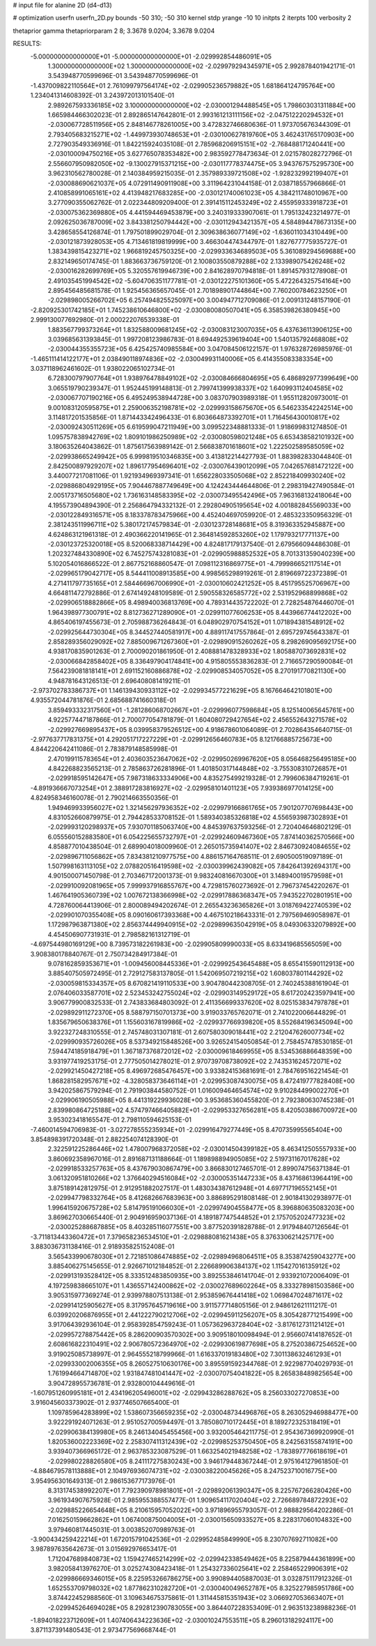 # input file for alanine 2D (d4-d13)

# optimization
userfn       userfn_2D.py
bounds       -50 310; -50 310
kernel       stdp
yrange       -10 10
initpts      2
iterpts      100
verbosity    2

thetaprior gamma
thetapriorparam 2 8; 3.3678 9.0204; 3.3678 9.0204

RESULTS:
 -5.000000000000000E+01 -5.000000000000000E+01      -2.029992854486091E+05
  1.300000000000000E+02  1.300000000000000E+02      -2.029979294345971E+05       2.992878401942171E-01       3.543948770599696E-01  3.543948770599696E-01
 -1.437009822110564E+01  2.761099797564174E+02      -2.029905236579882E+05       1.681864124795764E+00       1.234041314608392E-01  3.243972013101540E-01
  2.989267593336185E+02  3.100000000000000E+02      -2.030001294488545E+05       1.798603031311884E+00       1.665984466302023E-01  2.892865147642801E-01
  2.993161213111156E+02 -2.047512220294532E+01      -2.030067728511956E+05       2.848146778261005E+00       3.472832746680636E-01  1.973705676344309E-01
  2.793405683215271E+02 -1.449973930748653E+01      -2.030100627819760E+05       3.462431765170903E+00       2.727903549336916E-01  1.842215924035108E-01
  2.785968206915151E+02 -2.768488171240441E+00      -2.030100094750216E+05       3.627765078353482E+00       2.983592778473634E-01  2.021578028272796E-01
  2.556607950982050E+02 -9.130027915371215E+00      -2.030117778374475E+05       3.943767575295730E+00       3.962310562780028E-01  2.140384959215035E-01
  2.357989339721508E+02 -1.928232992199407E+01      -2.030088690621037E+05       4.072911490911908E+00       3.311964231044158E-01  2.038718557966866E-01
  2.410858991065161E+02  4.413948217683285E+00      -2.030121740061023E+05       4.384211748010967E+00       3.277090355062762E-01  2.022344809209400E-01
  2.391415112453249E+02  2.455959333918723E+01      -2.030075362369880E+05       4.441594469453879E+00       3.240319333907061E-01  1.795132423214977E-01
  2.092625036787009E+02  3.843381250794442E+00      -2.030112943421357E+05       4.584894478673135E+00       3.428658554126874E-01  1.797501899029704E-01
  2.309638636077149E+02 -1.636011034310449E+00      -2.030121873928053E+05       4.713461819819999E+00       3.466304474344797E-01  1.827677775935727E-01
  1.383439815423271E+02  1.966819245750325E+00      -2.029933634689503E+05       5.361089294569688E+00       2.832149650174745E-01  1.883663736759120E-01
  2.100803550879288E+02  2.133989075426248E+02      -2.030016282699769E+05       5.320557619946739E+00       2.841628970794818E-01  1.891457931278908E-01
  2.491035451994542E+02 -5.604706351177781E-01      -2.030122275101360E+05       5.472264325754164E+00       2.895456485681578E-01  1.925456365657045E-01
  2.701898901744864E+00  7.760200784623250E+01      -2.029898005266702E+05       6.257494825525097E+00       3.004947712709086E-01  2.009131248157190E-01
 -2.820925301742185E+01  1.745238610646800E+02      -2.030080080507041E+05       6.358539826380945E+00       2.999130077692980E-01  2.000222076539338E-01
  1.883567799373264E+01  1.832588009681245E+02      -2.030083123007035E+05       6.437636113906125E+00       3.039685631393845E-01  1.997208123986783E-01
  8.694492539619404E+00  1.540135792468808E+02      -2.030044355355723E+05       6.425425740985584E+00       3.047084506122157E-01  1.976328726985976E-01
 -1.465111414122177E+01  2.038490118974836E+02      -2.030049931140006E+05       6.414355083383354E+00       3.037118962461602E-01  1.938022065102734E-01
  6.728300797907764E+01  1.938976478849102E+02      -2.030084666804695E+05       6.486892977399649E+00       3.065519790239347E-01  1.952445199148813E-01
  2.799741399938337E+02  1.640993112404585E+02      -2.030067707190216E+05       6.495249538944728E+00       3.083707903989318E-01  1.955112820973001E-01
  9.001083120595875E+01  2.259006352198781E+02      -2.029993158675670E+05       6.546233542242514E+00       3.114817201535856E-01  1.871443342496433E-01
  6.803664873392701E+01  1.716456430010817E+02      -2.030092430511269E+05       6.619599047211949E+00       3.099522348881333E-01  1.918699831274850E-01
  1.095757838942769E+02  1.809101986250989E+02      -2.030080598021248E+05       6.653438582101932E+00       3.180635264043862E-01  1.875617563989142E-01
  2.566838701618601E+02  1.222502589585059E+02      -2.029938665249942E+05       6.999819510346835E+00       3.413812214427793E-01  1.883982833044840E-01
  2.842500897929207E+02  1.896177954696401E+02      -2.030076439012099E+05       7.042657681472122E+00       3.440077217081106E-01  1.921934969397341E-01
  1.656228033505068E+02  2.852218409930240E+02      -2.029886804929195E+05       7.904467887749649E+00       4.124243444644806E-01  2.298319427490584E-01
  2.005173716505680E+02  1.736163148583395E+02      -2.030073495542496E+05       7.963168132418064E+00       4.195573904894390E-01  2.256864794332132E-01
  2.292804905195654E+02  4.001882845569033E+00      -2.030122849316571E+05       8.183378783475966E+00       4.452404697059920E-01  2.485323350956329E-01
  2.381243511996711E+02  5.380172174579834E-01      -2.030123728148681E+05       8.319363352945887E+00       4.624863121961318E-01  2.490366220141965E-01
  2.364814592853260E+02  1.179793217771137E+00      -2.030123725320018E+05       8.520068338714429E+00       4.824817179137540E-01  2.679566094486308E-01
  1.202327484330890E+02  6.745275743281083E+01      -2.029905988852532E+05       8.701331359040239E+00       5.102054016866522E-01  2.867752168860547E-01
  7.098112316869775E+01 -4.799986652117514E+01      -2.029965179042717E+05       8.544411008913585E+00       4.998565298919261E-01  2.819669722372389E-01
  4.271411797735165E+01  2.584466967006990E+01      -2.030010602421252E+05       8.451795525706967E+00       4.664811472792886E-01  2.674149248109589E-01
  2.590558326585772E+02  2.531952968899868E+02      -2.029906518882866E+05       8.498940036813769E+00       4.789314435722202E-01  2.728254876446070E-01
  1.964398977300791E+02  8.812736271289090E+01      -2.029911077606253E+05       8.443966774412202E+00       4.865406197455673E-01  2.705988736264843E-01
  6.048902970754152E+01  1.071894381548912E+02      -2.029925644730304E+05       8.344527440581917E+00       4.889117417557864E-01  2.695729745643387E-01
  2.858289356029092E+02  7.885009671267360E+01      -2.029890915260262E+05       8.298269095692175E+00       4.938170835901263E-01  2.700090201861950E-01
  2.408881478328933E+02  1.805887073692831E+02      -2.030066842858402E+05       8.336497904174841E+00       4.915805553836283E-01  2.716657290590084E-01
  7.564239081818141E+01  2.691152160886878E+02      -2.029908534057052E+05       8.270191770821130E+00       4.948781643126513E-01  2.696408081419211E-01
 -2.973702783386737E+01  1.146139430933112E+02      -2.029934577221629E+05       8.167664642101801E+00       4.935572044781876E-01  2.685688741660318E-01
  3.859493332317560E+01 -1.281286068702667E+01      -2.029996077598684E+05       8.125140065645761E+00       4.922577447187866E-01  2.700077054781879E-01
  1.604080729427654E+02  2.456552643271578E+02      -2.029927669895437E+05       8.039958379526512E+00       4.918678601064089E-01  2.702864354640715E-01
 -2.977637717831375E+01  4.292051717227229E+01      -2.029912656460783E+05       8.121766885725673E+00       4.844220642411086E-01  2.783879148585998E-01
  2.470199115783654E+01  2.403603523647062E+02      -2.029950269967620E+05       8.056468256495185E+00       4.842268823565213E-01  2.785863726281896E-01
  1.401850317144848E+02 -3.755308310726857E+01      -2.029918595142647E+05       7.987318633334906E+00       4.835275499219328E-01  2.799606384719261E-01
 -4.891936667073254E+01  2.388917283816927E+02      -2.029958101401123E+05       7.939386977014125E+00       4.824958346160078E-01  2.790214663550356E-01
  1.949469933956027E+02  1.321456297936352E+02      -2.029979166861765E+05       7.901207707698443E+00       4.831052660879975E-01  2.794428533708152E-01
  1.589340385326818E+02  4.556593987302893E+01      -2.029993120298937E+05       7.930701185063740E+00       4.845397637593256E-01  2.720404646802129E-01
  6.055560152883580E+01  6.054225655732797E+01      -2.029924609467360E+05       7.874140362570566E+00       4.858877010438504E-01  2.689904018009960E-01
  2.265015735941407E+02  2.846730924084655E+02      -2.029896711056862E+05       7.834381210977575E+00       4.886157164768511E-01  2.690500519097189E-01
  1.507998163113105E+02  2.078820516419598E+02      -2.030039962439082E+05       7.842641392694317E+00       4.901500071450798E-01  2.703467172001373E-01
  9.983240816670300E+01  3.148940019579598E+01      -2.029910092081965E+05       7.999937916855767E+00       4.729815760273692E-01  2.796737454220267E-01
  1.467641905360739E+02  1.007672138366998E+02      -2.029917886368347E+05       7.943522702801951E+00       4.728760064413906E-01  2.800089494202674E-01
  2.265543236365826E+01  3.018769422740539E+02      -2.029901070355408E+05       8.090160617393368E+00       4.467510218643331E-01  2.797569469058987E-01
  1.172987963871380E+02  2.856374449940915E+02      -2.029899635042919E+05       8.049306332079892E+00       4.454506907731931E-01  2.798582161312719E-01
 -4.697544980169129E+00  8.739573182261983E+00      -2.029905809990033E+05       8.633419685565059E+00       3.908380178840767E-01  2.750734284917384E-01
  9.078162859353671E+01 -1.009456008445336E+01      -2.029992543645488E+05       8.655415590112913E+00       3.885407505972495E-01  2.729127583137805E-01
  1.542069507219215E+02  1.608037801144292E+02      -2.030059815334357E+05       8.670821419110533E+00       3.904780442308705E-01  2.740245388161904E-01
  2.076406033587701E+02  2.523453242755024E+02      -2.029903149529172E+05       8.617202423597941E+00       3.906779900832533E-01  2.743833684803092E-01
  2.411356699337620E+02  8.025153834797878E+01      -2.029892911272370E+05       8.588797150701373E+00       3.919033765762071E-01  2.741022006644829E-01
  1.835679650638376E+01  1.155603167819986E+02      -2.029937766939820E+05       8.552684196345094E+00       3.922327248310555E-01  2.745748031307181E-01
  2.607580309018441E+02  2.212047626007734E+02      -2.029990935726026E+05       8.537349215848526E+00       3.926524154050854E-01  2.758457478530185E-01
  7.594474185918479E+01  1.367187376872012E+02      -2.030009618469955E+05       8.534536886648359E+00       3.931977419253175E-01  2.777505014278021E-01
  2.970739708738092E+02  2.743531624572071E+02      -2.029921450427218E+05       8.496972685476457E+00       3.933824153681691E-01  2.784769516221454E-01
  1.868281582957671E+02 -4.328058373646114E+01      -2.029953087430075E+05       8.472419777828408E+00       3.942025867579294E-01  2.791903844580752E-01
  1.016009464654574E+02  9.910284499002270E+01      -2.029906190505988E+05       8.441319229936028E+00       3.953685360455820E-01  2.792380630745238E-01
  2.839980864725188E+02  4.574797466405882E+01      -2.029953327656281E+05       8.420503886700972E+00       3.953023418165547E-01  2.798110594625153E-01
 -7.460014594706983E-01 -3.027278555235934E+01      -2.029916479277449E+05       8.470735995565404E+00       3.854898391720348E-01  2.882254074128390E-01
  2.322591225286446E+02  1.478007968372058E+02      -2.030014504399182E+05       8.463412505557933E+00       3.860692358967016E-01  2.891687131188664E-01
  1.189898894905085E+02  2.519731167017628E+02      -2.029918533257763E+05       8.437679030867479E+00       3.866830127465701E-01  2.899074756371384E-01
  3.061320951810266E+02  1.376640294516084E+02      -2.030005351447233E+05       8.437168613964419E+00       3.875189142812975E-01  2.912951882027517E-01
  1.483034387612948E+01  4.697717196552145E+01      -2.029947798332764E+05       8.412682667683963E+00       3.886895291808148E-01  2.901841302938977E-01
  1.996415920675728E+02  5.814795191066030E+01      -2.029974904558477E+05       8.396880635083203E+00       3.869627030665440E-01  2.904916959037136E-01
  4.189187747544852E+01  2.175705202477323E+02      -2.030025288687885E+05       8.403285116077551E+00       3.877520391828788E-01  2.917948407126564E-01
 -3.711813443360472E+01  7.379658236534510E+01      -2.029888081621438E+05       8.376330621425717E+00       3.883036731138416E-01  2.918935825152408E-01
  3.565433990678030E+01  2.721851086474885E+02      -2.029894968064511E+05       8.353874259043277E+00       3.885406275145655E-01  2.926671012184852E-01
  2.226689906384137E+02  1.115427016135912E+02      -2.029913193528412E+05       8.333512483850935E+00       3.892553846141704E-01  2.933921072006409E-01
  4.197259838665107E+01  1.436557142400862E+02      -2.030027689602264E+05       8.333278981503586E+00       3.905315977369274E-01  2.939978807513138E-01
  2.953859676441418E+02  1.069847024871617E+02      -2.029914125905627E+05       8.317957645719616E+00       3.911577714805156E-01  2.948612621111217E-01
  6.039920206876955E+01  2.441222790212706E+02      -2.029945911256207E+05       8.305428771215499E+00       3.917064392936104E-01  2.958392854759243E-01
  1.057362963728404E+02 -3.817612731121412E+01      -2.029957278875442E+05       8.286200903570302E+00       3.909518010098494E-01  2.956607414187652E-01
  2.608616822310491E+02  2.906780572364970E+02      -2.029930619877698E+05       8.275203867254652E+00       3.919025085738997E-01  2.964555218799966E-01
  1.616337019183480E+02  7.301138632461293E+01      -2.029933002006355E+05       8.260527510630176E+00       3.895591592344768E-01  2.922987704029793E-01
  1.761994664714870E+02  1.931847481041447E+02      -2.030070754041822E+05       8.265838489825654E+00       3.904728955736781E-01  2.932800104449616E-01
 -1.607951260995181E+01  2.434196205496001E+02      -2.029943286288762E+05       8.256033027270853E+00       3.916045603373902E-01  2.937746507665400E-01
  1.109785964283899E+02  1.538607356659235E+02      -2.030048734496876E+05       8.263052946988477E+00       3.922291924071263E-01  2.951052700594497E-01
  3.785080710172445E+01  8.189272325318419E+01      -2.029906384139980E+05       8.246134045455456E+00       3.932005464211775E-01  2.954367369920990E-01
  1.820536002223369E+02  2.258307411312439E+02      -2.029985253750450E+05       8.242563155874191E+00       3.939407366965172E-01  2.963785323087529E-01
  1.663254021948258E+02 -1.783897776618619E+01      -2.029980228826580E+05       8.241117275830243E+00       3.946179448367244E-01  2.975164127961850E-01
 -4.884679578113888E+01  2.104976936074731E+02      -2.030038220045626E+05       8.247523710016775E+00       3.954956301649313E-01  2.986153677173976E-01
  8.313174538992207E+01  7.792390978981801E+01      -2.029892061390347E+05       8.225767266280426E+00       3.961934907675928E-01  2.985955388557477E-01
  1.909654117020404E+02  2.726689784872293E+02      -2.029885226654648E+05       8.210615957052022E+00       3.971896955793057E-01  2.988829564202286E-01
  7.016250159662862E+01  1.067400875004005E+01      -2.030015650933527E+05       8.228317060104832E+00       3.979460817445031E-01  3.003852070989763E-01
 -3.900434259422214E+01  1.672015791042536E+01      -2.029952485849990E+05       8.230707692711082E+00       3.987897635642673E-01  3.015692976653417E-01
  1.712047689840873E+02  1.159427465214299E+02      -2.029942338549462E+05       8.225879444361899E+00       3.982058413976270E-01  3.025274308423418E-01
  1.254327336025641E+02  2.258465229906391E+02      -2.029986669346015E+05       8.225953266786275E+00       3.990894405887003E-01  3.032875117912326E-01
  1.652553709798032E+02  1.877862310282720E+01      -2.030040049652787E+05       8.325227985951786E+00       3.874422452988560E-01  3.109634675375861E-01
  1.311445815351943E+02  3.066927053663407E+01      -2.029945264694028E+05       8.292812390783055E+00       3.864407228353409E-01  2.963513238988236E-01
 -1.894018223712609E+01  1.407406434223636E+02      -2.030010247553511E+05       8.296013182924117E+00       3.871137391480543E-01  2.973477569668744E-01